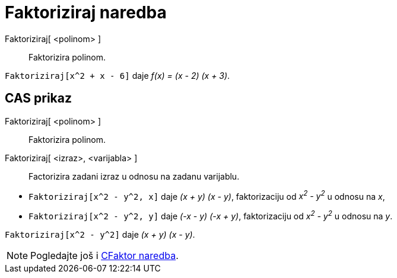 = Faktoriziraj naredba
:page-en: commands/Factor
ifdef::env-github[:imagesdir: /hr/modules/ROOT/assets/images]

Faktoriziraj[ <polinom> ]::
  Faktorizira polinom.

[EXAMPLE]
====

`++Faktoriziraj[x^2 + x - 6]++` daje _f(x) = (x - 2) (x + 3)_.

====

== CAS prikaz

Faktoriziraj[ <polinom> ]::
  Faktorizira polinom.
Faktoriziraj[ <izraz>, <varijabla> ]::
  Factorizira zadani izraz u odnosu na zadanu varijablu.

[EXAMPLE]
====

* `++Faktoriziraj[x^2 - y^2, x]++` daje _(x + y) (x - y)_, faktorizaciju od _x^2^ - y^2^_ u odnosu na _x_,
* `++Faktoriziraj[x^2 - y^2, y]++` daje _(-x - y) (-x + y)_, faktorizaciju od _x^2^ - y^2^_ u odnosu na _y_.

====

[EXAMPLE]
====

`++Faktoriziraj[x^2 - y^2]++` daje _(x + y) (x - y)_.

====

[NOTE]
====

Pogledajte još i xref:/commands/CFaktor.adoc[CFaktor naredba].

====

